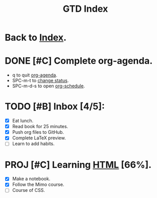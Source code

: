 #+TITLE: GTD Index

* Back to [[file:roam/20210302131000-index.org][Index]].
* DONE [#C] Complete org-agenda.
SCHEDULED: <2021-03-02 Tue>
- q to quit [[elisp:org-agenda][org-agenda]].
- SPC-m-t to [[elisp:org-todo][change status]].
- SPC-m-d-s to open [[elisp:org-schedule][org-schedule]].

* TODO [#B] Inbox [4/5]:
- [X] Eat lunch.
- [X] Read book for 25 minutes.
- [X] Push org files to GitHub.
- [X] Complete LaTeX preview.
- [ ] Learn to add habits.

* PROJ [#C] Learning [[file:roam/20210303113647-html.org][HTML]] [66%].
- [X] Make a notebook.
- [X] Follow the Mimo course.
- [ ] Course of CSS.

